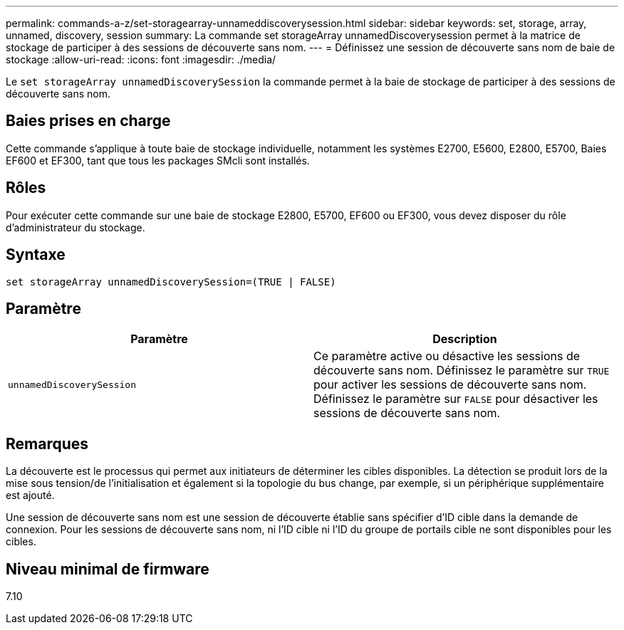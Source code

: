 ---
permalink: commands-a-z/set-storagearray-unnameddiscoverysession.html 
sidebar: sidebar 
keywords: set, storage, array, unnamed, discovery, session 
summary: La commande set storageArray unnamedDiscoverysession permet à la matrice de stockage de participer à des sessions de découverte sans nom. 
---
= Définissez une session de découverte sans nom de baie de stockage
:allow-uri-read: 
:icons: font
:imagesdir: ./media/


[role="lead"]
Le `set storageArray unnamedDiscoverySession` la commande permet à la baie de stockage de participer à des sessions de découverte sans nom.



== Baies prises en charge

Cette commande s'applique à toute baie de stockage individuelle, notamment les systèmes E2700, E5600, E2800, E5700, Baies EF600 et EF300, tant que tous les packages SMcli sont installés.



== Rôles

Pour exécuter cette commande sur une baie de stockage E2800, E5700, EF600 ou EF300, vous devez disposer du rôle d'administrateur du stockage.



== Syntaxe

[listing]
----
set storageArray unnamedDiscoverySession=(TRUE | FALSE)
----


== Paramètre

[cols="2*"]
|===
| Paramètre | Description 


 a| 
`unnamedDiscoverySession`
 a| 
Ce paramètre active ou désactive les sessions de découverte sans nom. Définissez le paramètre sur `TRUE` pour activer les sessions de découverte sans nom. Définissez le paramètre sur `FALSE` pour désactiver les sessions de découverte sans nom.

|===


== Remarques

La découverte est le processus qui permet aux initiateurs de déterminer les cibles disponibles. La détection se produit lors de la mise sous tension/de l'initialisation et également si la topologie du bus change, par exemple, si un périphérique supplémentaire est ajouté.

Une session de découverte sans nom est une session de découverte établie sans spécifier d'ID cible dans la demande de connexion. Pour les sessions de découverte sans nom, ni l'ID cible ni l'ID du groupe de portails cible ne sont disponibles pour les cibles.



== Niveau minimal de firmware

7.10
